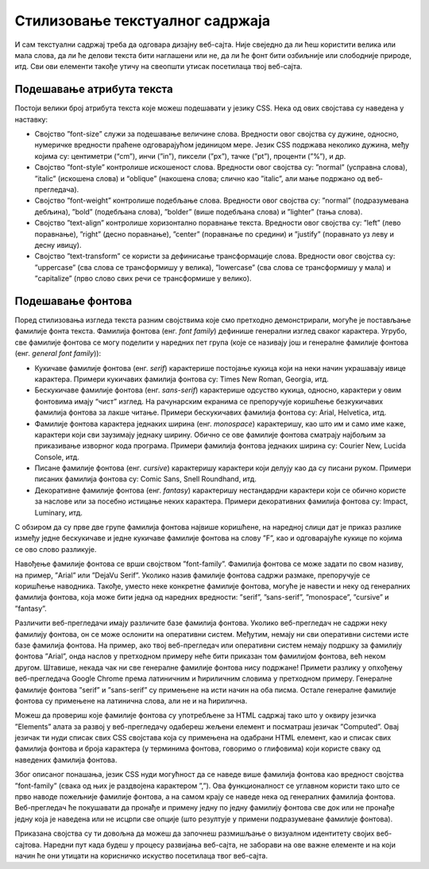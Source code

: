 Стилизовање текстуалног садржаја
================================

И сам текстуални садржај треба да одговара дизајну веб-сајта. Није свеједно да ли ћеш користити велика или мала слова, да ли ће делови текста бити наглашени или не, да ли ће фонт бити озбиљније или слободније природе, итд. Сви ови елементи такође утичу на свеопшти утисак посетилаца твој веб-сајта.

Подешавање атрибута текста
__________________________

Постоји велики број атрибута текста које можеш подешавати у језику CSS. Нека од ових својстава су наведена у наставку:

- Својство ”font-size” служи за подешавање величине слова. Вредности овог својства су дужине, односно, нумеричке вредности праћене одговарајућом јединицом мере. Језик CSS подржава неколико дужина, међу којима су: центиметри (“cm”), инчи (”in”), пиксели (”px”), тачке (”pt”), проценти (”%”), и др.
- Својство ”font-style” контролише искошеност слова. Вредности овог својства су: ”normal” (усправна слова), ”italic” (искошена слова) и “oblique” (накошена слова; слично као ”italic”, али мање подржано од веб-прегледача).
- Својство ”font-weight” контролише подебљање слова. Вредности овог својства су: ”normal” (подразумевана дебљина), ”bold” (подебљана слова), ”bolder” (више подебљана слова) и ”lighter” (тања слова).
- Својство ”text-align” контролише хоризонтално поравнање текста. Вредности овог својства су: ”left” (лево поравнање), ”right” (десно поравнање), ”center” (поравнање по средини) и ”justify” (поравнато уз леву и десну ивицу).
- Својство ”text-transform” се користи за дефинисање трансформације слова. Вредности овог својства су: ”uppercase” (сва слова се трансформишу у велика), ”lowercase” (сва слова се трансформишу у мала) и ”capitalize” (прво слово свих речи се трансформише у велико).

.. petlja-editor:: Stilizovanje0

    index.html
    <!-- Poglavlje3/12/index.html -->
    
    <!DOCTYPE html>
    <html lang="sr">
        <head>
            <meta charset="utf-8">
            <title>CSS - атрибути текста</title>

            <link rel="stylesheet" type="text/css" href="index.css">
        </head>
        <body>
            <p>Овај пасус има текст подразумеване величине слова.</p>
            <p class="tekst-20">Овај пасус има текст са величином фонта од 20px.</p>
            <p class="tekst-iskosen">Овај пасус има искошени текст.</p>
            <p class="tekst-podebljan">Овај пасус има подебљани текст.</p>
            <p class="tekst-centriran">Овај пасус има текст који је поравнат по средини.</p>
            <p class="tekst-velika-slova">Овај пасус има текст са свим великим словима.</p>
        </body>
    </html>
    ~~~
    index.css
    /* Poglavlje3/12/index.css */
    
    .tekst-20 {
        font-size: 20px;
    }

    .tekst-iskosen {
        font-style: italic;
    }

    .tekst-podebljan {
        font-weight: bold;
    }

    .tekst-centriran {
        text-align: center;
    }

    .tekst-velika-slova {
        text-transform: uppercase;
    }


Подешавање фонтова
__________________

Поред стилизовања изгледа текста разним својствима које смо претходно демонстрирали, могуће је постављање фамилије фонта текста. Фамилија фонтова (енг. *font family*) дефинише генерални изглед сваког карактера. Угрубо, све фамилије фонтова се могу поделити у наредних пет група (које се називају још и генералне фамилије фонтова (енг. *general font family*)):

- Кукичаве фамилије фонтова (енг. *serif*) карактерише постојање кукица који на неки начин украшавају ивице карактера. Примери кукичавих фамилија фонтова су: Times New Roman, Georgia, итд.
- Бескукичаве фамилије фонтова (енг. *sans-serif*) карактерише одсуство кукица, односно, карактери у овим фонтовима имају “чист” изглед. На рачунарским екранима се препоручује коришћење безкукичавих фамилија фонтова за лакше читање. Примери бескукичавих фамилија фонтова су: Arial, Helvetica, итд.
- Фамилије фонтова карактера једнаких ширина (енг. *monospace*) карактеришу, као што им и само име каже, карактери који сви заузимају једнаку ширину. Обично се ове фамилије фонтова сматрају најбољим за приказивање изворног кода програма. Примери фамилија фонтова једнаких ширина су: Courier New, Lucida Console, итд.
- Писане фамилије фонтова (енг. *cursive*) карактеришу карактери који делују као да су писани руком. Примери писаних фамилија фонтова су: Comic Sans, Snell Roundhand, итд.
- Декоративне фамилије фонтова (енг. *fantasy*) карактеришу нестандардни карактери који се обично користе за наслове или за посебно истицање неких карактера. Примери декоративних фамилија фонтова су: Impact, Luminary, итд.

С обзиром да су прве две групе фамилија фонтова највише коришћене, на наредној слици дат је приказ разлике између једне бескукичаве и једне кукичаве фамилије фонтова на слову ”F”, као и одговарајуће кукице по којима се ово слово разликује.

.. image:: ../../_images/slika_102a.png
    :width: 390
    :align: center

Навођење фамилије фонтова се врши својством ”font-family”. Фамилија фонтова се може задати по свом називу, на пример, ”Arial” или ”DejaVu Serif”. Уколико назив фамилије фонтова садржи размаке, препоручује се коришћење наводника. Такође, уместо неке конкретне фамилије фонтова, могуће је навести и неку од генералних фамилија фонтова, која може бити једна од наредних вредности: ”serif”, ”sans-serif”, ”monospace”, ”cursive” и ”fantasy”.

.. petlja-editor:: Stilizovanje1

    index.html
    <!-- Poglavlje3/13/index.html -->
    
    <!DOCTYPE html>
    <html lang="sr">
        <head>
            <meta charset="utf-8">
            <title>CSS - генералне фамилије фонтова</title>

            <link rel="stylesheet" type="text/css" href="index.css">
        </head>
        <body>
            <h1>Наслов у фамилији фонтова Arial</h1>

            <p>Овај пасус има текст подразумеване фамилије фонтова.</p>
            <p id="pasus-1">Овај пасус има текст генералне фамилије фонтова "serif".</p>
            <p id="pasus-2">Овај пасус има текст генералне фамилије фонтова "sans-serif".</p>
            <p id="pasus-3">Овај пасус има текст генералне фамилије фонтова "monospace".</p>
            <p id="pasus-4">Овај пасус има текст генералне фамилије фонтова "cursive".</p>
            <p id="pasus-5">Овај пасус има текст генералне фамилије фонтова "fantasy".</p>
        </body>
    </html>
    ~~~
    index.css
    /* Poglavlje3/13/index.css */
    
    h1 {
        font-family: Arial;
    }

    p {
        font-size: 20px;
    }

    #pasus-1 {
        font-family: serif;
    }

    #pasus-2 {
        font-family: sans-serif;
    }

    #pasus-3 {
        font-family: monospace;
    }

    #pasus-4 {
        font-family: cursive;
    }

    #pasus-5 {
        font-family: fantasy;
    }


Различити веб-прегледачи имају различите базе фамилија фонтова. Уколико веб-прегледач не садржи неку фамилију фонтова, он се може ослонити на оперативни систем. Међутим, немају ни сви оперативни системи исте базе фамилија фонтова. На пример, ако твој веб-прегледач или оперативни систем немају подршку за фамилију фонтова ”Arial”, онда наслов у претходном примеру неће бити приказан том фамилијом фонтова, већ неком другом. Штавише, некада чак ни све генералне фамилије фонтова нису подржане! Примети разлику у опхођењу веб-прегледача Google Chrome према латиничним и ћириличним словима у претходном примеру. Генералне фамилије фонтова ”serif” и ”sans-serif” су примењене на исти начин на оба писма. Остале генералне фамилије фонтова су примењене на латинична слова, али не и на ћирилична.

Можеш да провериш које фамилије фонтова су употребљене за HTML садржај тако што у оквиру језичка ”Elements” алата за развој у веб-прегледачу одабереш жељени елемент и посматраш језичак ”Computed”. Овај језичак ти нуди списак свих CSS својстава која су примењена на одабрани HTML елемент, као и списак свих фамилија фонтова и броја карактера (у терминима фонтова, говоримо о глифовима) који користе сваку од наведених фамилија фонтова.

.. image:: ../../_images/slika_102b.png
    :width: 780
    :align: center

Због описаног понашања, језик CSS нуди могућност да се наведе више фамилија фонтова као вредност својства ”font-family” (свака од њих је раздвојена карактером ”,”). Ова функционалност се углавном користи тако што се прво наводе пожељније фамилије фонтова, а на самом крају се наведе нека од генералних фамилија фонтова. Веб-прегледач ће покушавати да пронађе и примену једну по једну фамилију фонтова све док или не пронађе једну која је наведена или не исцрпи све опције (што резултује у примени подразумеване фамилије фонтова).

.. petlja-editor:: Stilizovanjelast

    index.html
    <!-- Poglavlje3/14/index.html -->
    
    <!DOCTYPE html>
    <html lang="sr">
        <head>
            <meta charset="utf-8">
            <title>CSS - навођење фамилије фонтова</title>

            <link rel="stylesheet" type="text/css" href="index.css">
        </head>
        <body>
            <p>Код испод ће бити приказан једном од наредних фамилија фонтова:</p>
            <ul>
            <li>Consolas</li>
            <li>"Courier New"</li>
            <li>monospace</li>
            <li>serif</li>
            </ul>

            <p>Код:</p>
            <pre>
            a = 3
            b = 5

            print(a + b)
            </pre>
        </body>
    </html>
    ~~~
    index.css
    /* Poglavlje3/14/index.css */
    
    pre {
        font-family: Consolas, "Courier New", monospace, serif;
    }


Приказана својства су ти довољна да можеш да започнеш размишљање о визуалном идентитету својих веб-сајтова. Наредни пут када будеш у процесу развијања веб-сајта, не заборави на ове важне елементе и на који начин ће они утицати на корисничко искуство посетилаца твог веб-сајта.